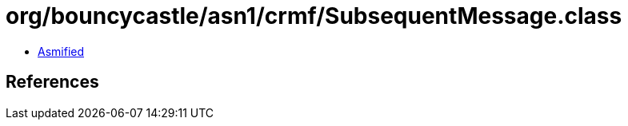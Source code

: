 = org/bouncycastle/asn1/crmf/SubsequentMessage.class

 - link:SubsequentMessage-asmified.java[Asmified]

== References

